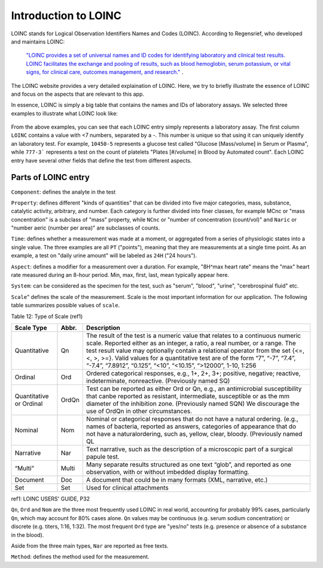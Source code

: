 Introduction to LOINC
=====================

LOINC stands for Logical Observation Identifiers Names and Codes (LOINC). According to Regensrief, who developed and maintains LOINC:


  `"LOINC provides a set of universal names and ID codes for identifying laboratory and clinical test results. LOINC facilitates the exchange and pooling of results, such as blood hemoglobin, serum potassium, or vital signs, for clinical care, outcomes management, and research."  <https://loinc.org/file-access/download-id/9031/>`_ .


The LOINC website provides a very detailed explaination of LOINC. Here, we try to briefly illustrate the essence of LOINC and focus on the aspects that are relevant to this app.

In essence, LOINC is simply a big table that contains the names and IDs of laboratory assays. We selected three examples to illustrate what LOINC look like:

  .. image:: images/loinc_examples.png

From the above examples, you can see that each LOINC entry simply represents a laboratory assay. The first column ``LOINC`` contains a value with <7 numbers, separated by a `-`. This number is unique so that using it can uniquely identify an laboratory test. For example, ``10450-5`` represents a glucose test called "Glucose [Mass/volume] in Serum or Plasma", while ``777-3``` represents a test on the count of platelets "Plates [#/volume] in Blood by Automated count". Each LOINC entry have several other fields that define the test from different aspects.

Parts of LOINC entry
--------------------

``Component``: defines the analyte in the test

``Property``: defines different "kinds of quantities" that can be divided into five major categories, mass, substance, catalytic activity, arbitrary, and number. Each category is further divided into finer classes, for example MCnc or "mass concentration" is a subclass of "mass" property, while ``NCnc`` or "number of concentration (count/vol)" and ``Naric`` or "number aeric (number per area)" are subclasses of counts.

``Time``: defines whether a measurement was made at a moment, or aggregated from a series of physiologic states into a single value. The three examples are all ``PT`` ("points"), meaning that they are measurements at a single time point. As an example, a test on "daily urine amount" will be labeled as ``24H`` ("24 hours").

``Aspect``: defines a modifier for a measurement over a duration. For example, "8H^max heart rate" means the "max" heart rate measured during an 8-hour period. Min, max, first, last, mean typically appear here.

``System``: can be considered as the specimen for the test, such as "serum", "blood", "urine", "cerebrospinal fluid" etc.

``Scale``" defines the scale of the measurement. Scale is the most important information for our application. The following table summarizes possible values of ``scale``.

Table 12: Type of Scale (ref1)

+----------------+------+-------------------------------------------------------------------------------------+
| Scale Type     | Abbr.| Description                                                                         |
+================+======+=====================================================================================+
| Quantitative   | Qn   | The result of the test is a numeric value that relates to a continuous numeric      |
|                |      | scale. Reported either as an integer, a ratio, a real number, or a range. The test  |
|                |      | result value may optionally contain a relational operator from the set {<=, <, >,   |
|                |      | >=}. Valid values for a quantitative test are of the form “7”, “-7”, “7.4”, “-7.4”, |
|                |      | “7.8912”, “0.125”, “<10”, “<10.15”, “>12000”, 1-10, 1:256                           |
+----------------+------+-------------------------------------------------------------------------------------+
| Ordinal        | Ord  | Ordered categorical responses, e.g., 1+, 2+, 3+; positive, negative; reactive,      |
|                |      | indeterminate, nonreactive. (Previously named SQ)                                   |
+----------------+------+-------------------------------------------------------------------------------------+
| Quantitative   | OrdQn| Test can be reported as either Ord or Qn, e.g., an antimicrobial susceptibility that|
| or Ordinal     |      | canbe reported as resistant, intermediate, susceptible or as the mm diameter of the |
|                |      | inhibition zone. (Previously named SQN) We discourage the use of OrdQn in other     |
|                |      | circumstances.                                                                      |
+----------------+------+-------------------------------------------------------------------------------------+
| Nominal        | Nom  | Nominal or categorical responses that do not have a natural ordering. (e.g., names  |
|                |      | of bacteria, reported as answers, categories of appearance that do not have a       |
|                |      | naturalordering, such as, yellow, clear, bloody. (Previously named QL               |
+----------------+------+-------------------------------------------------------------------------------------+
| Narrative      | Nar  | Text narrative, such as the description of a microscopic part of a surgical papule  |
|                |      | test.                                                                               |
+----------------+------+-------------------------------------------------------------------------------------+
| “Multi”        | Multi| Many separate results structured as one text “glob”, and reported as one            |
|                |      | observation, with or without imbedded display formatting.                           |
+----------------+------+-------------------------------------------------------------------------------------+
| Document       | Doc  | A document that could be in many formats (XML, narrative, etc.)                     |
+----------------+------+-------------------------------------------------------------------------------------+
| Set            | Set  | Used for clinical attachments                                                       |
+----------------+------+-------------------------------------------------------------------------------------+

ref1: LOINC USERS' GUIDE, P32

``Qn``, ``Ord`` and ``Nom`` are the three most frequently used LOINC in real world, accounting for probably 99% cases, particularly ``Qn``, which may account for 80% cases alone. ``Qn`` values may be continuous (e.g. serum sodium concentration) or discrete (e.g. titers, 1:16, 1:32). The most frequent ``Ord`` type are "yes/no" tests (e.g. presence or absence of a substance in the blood).

Aside from the three main types, ``Nar`` are reported as free texts.


``Method``: defines the method used for the measurement.





